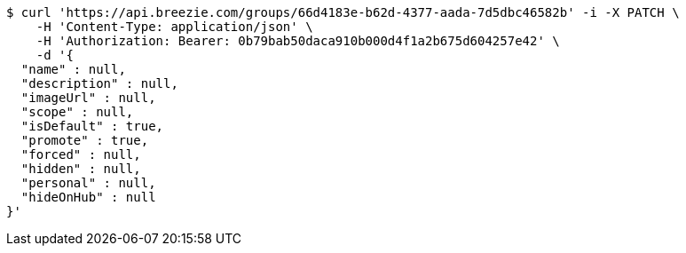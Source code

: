 [source,bash]
----
$ curl 'https://api.breezie.com/groups/66d4183e-b62d-4377-aada-7d5dbc46582b' -i -X PATCH \
    -H 'Content-Type: application/json' \
    -H 'Authorization: Bearer: 0b79bab50daca910b000d4f1a2b675d604257e42' \
    -d '{
  "name" : null,
  "description" : null,
  "imageUrl" : null,
  "scope" : null,
  "isDefault" : true,
  "promote" : true,
  "forced" : null,
  "hidden" : null,
  "personal" : null,
  "hideOnHub" : null
}'
----